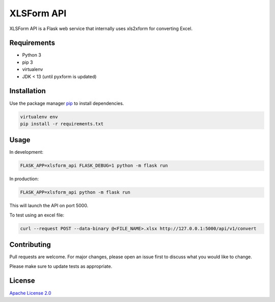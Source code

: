 XLSForm API
===========

XLSForm API is a Flask web service that internally uses xls2xform for converting Excel.

Requirements
------------

* Python 3
* pip 3
* virtualenv
* JDK < 13 (until pyxform is updated)

Installation
------------

Use the package manager `pip`_ to install dependencies.

.. code:: bash

   virtualenv env
   pip install -r requirements.txt

Usage
-----

In development:

.. code:: bash

   FLASK_APP=xlsform_api FLASK_DEBUG=1 python -m flask run

In production:

.. code:: bash

   FLASK_APP=xlsform_api python -m flask run

This will launch the API on port 5000.

To test using an excel file:

.. code:: bash

    curl --request POST --data-binary @<FILE_NAME>.xlsx http://127.0.0.1:5000/api/v1/convert

Contributing
------------

Pull requests are welcome. For major changes, please open an issue first
to discuss what you would like to change.

Please make sure to update tests as appropriate.

License
-------

`Apache License 2.0`_

.. _pip: https://pip.pypa.io/en/stable/
.. _Apache License 2.0: https://choosealicense.com/licenses/apache-2.0/
